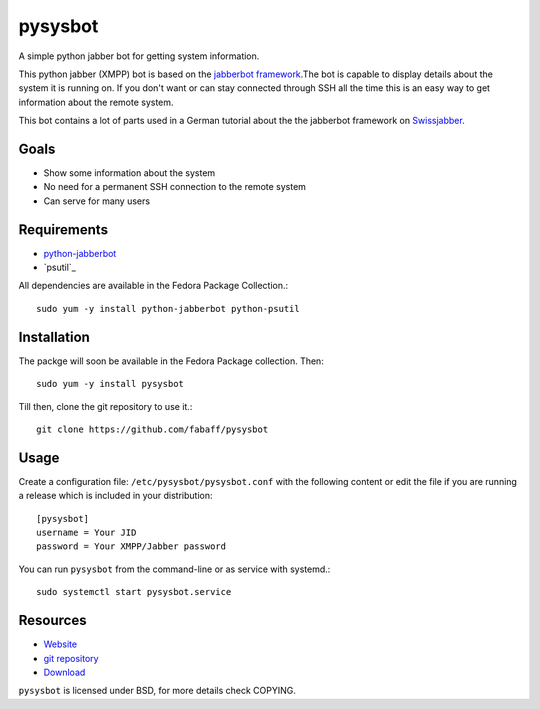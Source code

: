 pysysbot 
========
A simple python jabber bot for getting system information.

This python jabber (XMPP) bot is based on the `jabberbot framework`_.The bot
is capable to display details about the system it is running on. If you don't
want or can stay connected through SSH all the time this is an easy way to get
information about the remote system.

This bot contains a lot of parts used in a German tutorial about the the
jabberbot framework on `Swissjabber`_.
 
.. _jabberbot framework: http://thpinfo.com/2007/python-jabberbot/
.. _Swissjabber: http://www.swissjabber.org

Goals
----- 
- Show some information about the system
- No need for a permanent SSH connection to the remote system
- Can serve for many users
 
Requirements
------------
 
- `python-jabberbot`_
- `psutil`_

All dependencies are available in the Fedora Package Collection.::

    sudo yum -y install python-jabberbot python-psutil

.. _python-jabberbot: http://thp.io/2007/python-jabberbot/
.. _pystatgrab: http://code.google.com/p/psutil/

Installation
------------

The packge will soon be available in the Fedora Package collection. Then::

    sudo yum -y install pysysbot

Till then, clone the git repository to use it.::

    git clone https://github.com/fabaff/pysysbot

Usage
-----

Create a configuration file: ``/etc/pysysbot/pysysbot.conf`` with the following
content or edit the file if you are running a release which is included in
your distribution::

    [pysysbot]
    username = Your JID
    password = Your XMPP/Jabber password

You can run ``pysysbot`` from the command-line or as service with systemd.::

    sudo systemctl start pysysbot.service

Resources
---------

- `Website`_
- `git repository`_
- `Download`_

.. _Website: http://affolter-engineering.ch/pysysbot/
.. _git repository: https://github.com/fabaff/pysysbot
.. _Download: https://github.com/fabaff/pysysbot/releases

``pysysbot`` is licensed under BSD, for more details check COPYING. 
